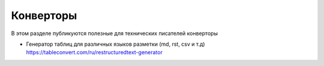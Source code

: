 Конверторы
==========

В этом разделе публикуются полезные для технических писателей конверторы

- Генератор таблиц для различных языков разметки (md, rst, csv и т.д) https://tableconvert.com/ru/restructuredtext-generator